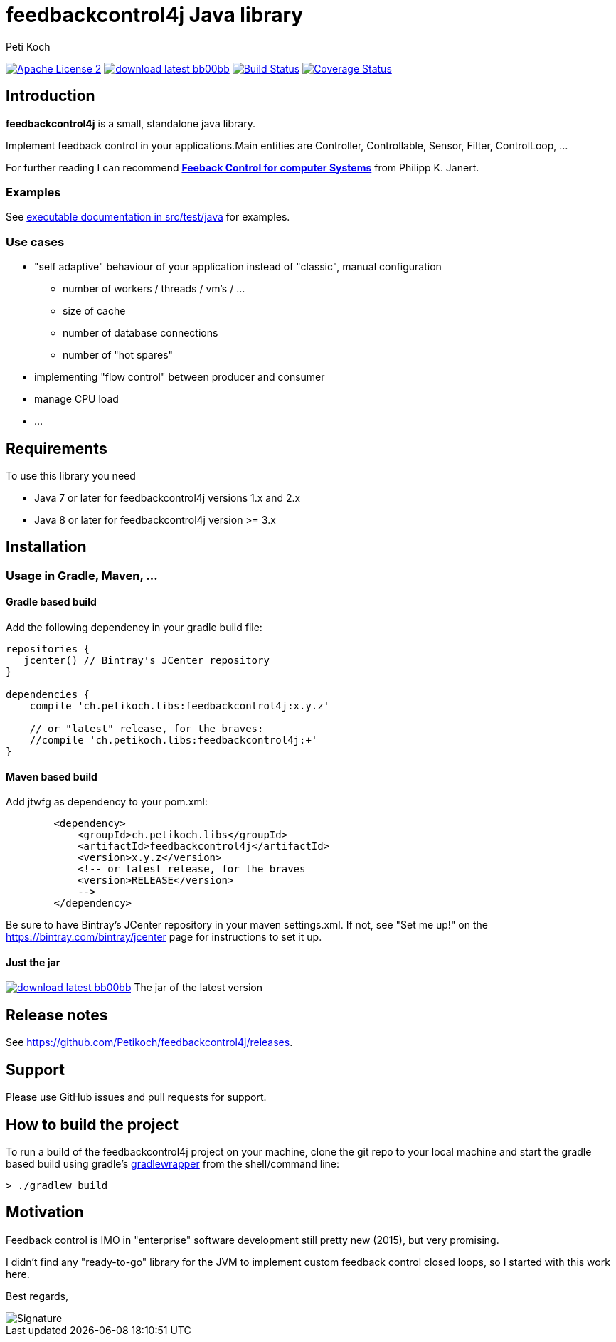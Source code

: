 = feedbackcontrol4j Java library
Peti Koch
:imagesdir: ./docs
:project-name: feedbackcontrol4j
:github-branch: master
:github-user: Petikoch
:bintray-user: petikoch

image:http://img.shields.io/badge/license-ASF2-blue.svg["Apache License 2", link="http://www.apache.org/licenses/LICENSE-2.0.txt"]
image:http://img.shields.io/badge/download-latest-bb00bb.svg[link="https://bintray.com/{bintray-user}/maven/{project-name}/_latestVersion"]
image:https://travis-ci.org/{github-user}/{project-name}.svg?branch={github-branch}["Build Status", link="https://travis-ci.org/{github-user}/{project-name}"]
image:http://img.shields.io/coveralls/{github-user}/{project-name}.svg["Coverage Status", link="https://coveralls.io/r/{github-user}/{project-name}"]

== Introduction

*feedbackcontrol4j* is a small, standalone java library.

Implement feedback control in your applications.Main entities are Controller, Controllable, Sensor, Filter, ControlLoop, ...

For further reading I can recommend
http://shop.oreilly.com/product/0636920028970.do[*Feeback Control for computer Systems*] from Philipp K. Janert.

=== Examples

See link:src/test/java/ch/petikoch/libs/feedbackcontrol4j/control[executable documentation in src/test/java] for examples.

=== Use cases

* "self adaptive" behaviour of your application instead of "classic", manual configuration
** number of workers / threads / vm's / ...
** size of cache
** number of database connections
** number of "hot spares"
* implementing "flow control" between producer and consumer
* manage CPU load
* ...

== Requirements

To use this library you need

* Java 7 or later for feedbackcontrol4j versions 1.x and 2.x
* Java 8 or later for feedbackcontrol4j version >= 3.x

== Installation

=== Usage in Gradle, Maven, ...

==== Gradle based build

Add the following dependency in your gradle build file:

[source,groovy]
----
repositories {
   jcenter() // Bintray's JCenter repository
}

dependencies {
    compile 'ch.petikoch.libs:feedbackcontrol4j:x.y.z'

    // or "latest" release, for the braves:
    //compile 'ch.petikoch.libs:feedbackcontrol4j:+'
}
----

==== Maven based build

Add jtwfg as dependency to your pom.xml:

[source,xml]
----
        <dependency>
            <groupId>ch.petikoch.libs</groupId>
            <artifactId>feedbackcontrol4j</artifactId>
            <version>x.y.z</version>
            <!-- or latest release, for the braves
            <version>RELEASE</version>
            -->
        </dependency>
----

Be sure to have Bintray's JCenter repository in your maven settings.xml. If not, see "Set me up!" on the
https://bintray.com/bintray/jcenter page for instructions to set it up.

==== Just the jar

image:http://img.shields.io/badge/download-latest-bb00bb.svg[link="https://bintray.com/{bintray-user}/maven/{project-name}/_latestVersion"] The jar of the latest version

== Release notes

See https://github.com/Petikoch/feedbackcontrol4j/releases.

== Support

Please use GitHub issues and pull requests for support.

== How to build the project

To run a build of the feedbackcontrol4j project on your machine, clone the git repo to your local machine and start the gradle based build using
gradle's http://gradleware.com/registered-access?content=screencasts%2Fthe-gradle-wrapper%2F[gradlewrapper] from the shell/command line:

[source]
----
> ./gradlew build
----


== Motivation

Feedback control is IMO in "enterprise" software development still pretty new (2015), but very promising.

I didn't find any "ready-to-go" library for the JVM to implement custom feedback control closed loops,
so I started with this work here.



Best regards,

image::Signature.jpg[]